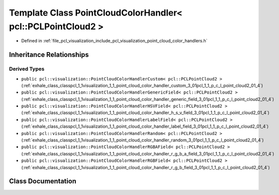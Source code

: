 .. _exhale_class_classpcl_1_1visualization_1_1_point_cloud_color_handler_3_01pcl_1_1_p_c_l_point_cloud2_01_4:

Template Class PointCloudColorHandler< pcl::PCLPointCloud2 >
============================================================

- Defined in :ref:`file_pcl_visualization_include_pcl_visualization_point_cloud_color_handlers.h`


Inheritance Relationships
-------------------------

Derived Types
*************

- ``public pcl::visualization::PointCloudColorHandlerCustom< pcl::PCLPointCloud2 >`` (:ref:`exhale_class_classpcl_1_1visualization_1_1_point_cloud_color_handler_custom_3_01pcl_1_1_p_c_l_point_cloud2_01_4`)
- ``public pcl::visualization::PointCloudColorHandlerGenericField< pcl::PCLPointCloud2 >`` (:ref:`exhale_class_classpcl_1_1visualization_1_1_point_cloud_color_handler_generic_field_3_01pcl_1_1_p_c_l_point_cloud2_01_4`)
- ``public pcl::visualization::PointCloudColorHandlerHSVField< pcl::PCLPointCloud2 >`` (:ref:`exhale_class_classpcl_1_1visualization_1_1_point_cloud_color_handler_h_s_v_field_3_01pcl_1_1_p_c_l_point_cloud2_01_4`)
- ``public pcl::visualization::PointCloudColorHandlerLabelField< pcl::PCLPointCloud2 >`` (:ref:`exhale_class_classpcl_1_1visualization_1_1_point_cloud_color_handler_label_field_3_01pcl_1_1_p_c_l_point_cloud2_01_4`)
- ``public pcl::visualization::PointCloudColorHandlerRandom< pcl::PCLPointCloud2 >`` (:ref:`exhale_class_classpcl_1_1visualization_1_1_point_cloud_color_handler_random_3_01pcl_1_1_p_c_l_point_cloud2_01_4`)
- ``public pcl::visualization::PointCloudColorHandlerRGBAField< pcl::PCLPointCloud2 >`` (:ref:`exhale_class_classpcl_1_1visualization_1_1_point_cloud_color_handler_r_g_b_a_field_3_01pcl_1_1_p_c_l_point_cloud2_01_4`)
- ``public pcl::visualization::PointCloudColorHandlerRGBField< pcl::PCLPointCloud2 >`` (:ref:`exhale_class_classpcl_1_1visualization_1_1_point_cloud_color_handler_r_g_b_field_3_01pcl_1_1_p_c_l_point_cloud2_01_4`)


Class Documentation
-------------------


.. doxygenclass:: pcl::visualization::PointCloudColorHandler< pcl::PCLPointCloud2 >
   :members:
   :protected-members:
   :undoc-members: